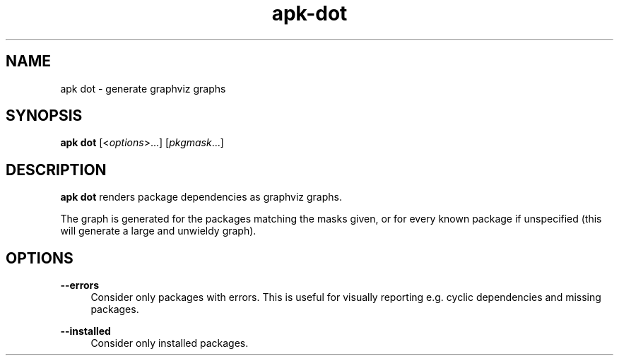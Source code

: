 .\" Generated by scdoc 1.11.1
.\" Complete documentation for this program is not available as a GNU info page
.ie \n(.g .ds Aq \(aq
.el       .ds Aq '
.nh
.ad l
.\" Begin generated content:
.TH "apk-dot" "8" "2021-08-03"
.P
.SH NAME
.P
apk dot - generate graphviz graphs
.P
.SH SYNOPSIS
.P
\fBapk dot\fR [<\fIoptions\fR>.\&.\&.\&] [\fIpkgmask\fR.\&.\&.\&]
.P
.SH DESCRIPTION
.P
\fBapk dot\fR renders package dependencies as graphviz graphs.\&
.P
The graph is generated for the packages matching the masks given, or for every
known package if unspecified (this will generate a large and unwieldy graph).\&
.P
.SH OPTIONS
.P
\fB--errors\fR
.RS 4
Consider only packages with errors.\& This is useful for visually reporting
e.\&g.\& cyclic dependencies and missing packages.\&
.P
.RE
\fB--installed\fR
.RS 4
Consider only installed packages.\&
